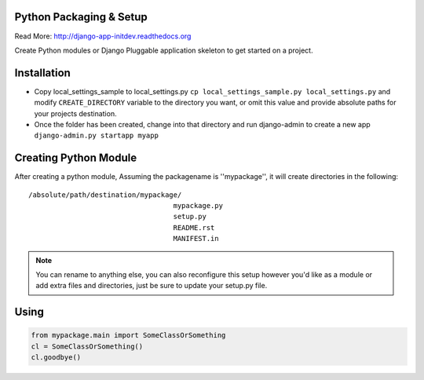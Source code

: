 Python Packaging & Setup
------------------------

Read More: http://django-app-initdev.readthedocs.org

Create Python modules or Django Pluggable application skeleton to get started on a project.


Installation
-------------
* Copy local_settings_sample to local_settings.py ``cp local_settings_sample.py local_settings.py`` and modify ``CREATE_DIRECTORY`` variable to the directory you want, or omit this value and provide absolute paths for your projects destination.


* Once the folder has been created, change into that directory and run django-admin to create a new app ``django-admin.py startapp myapp``


Creating Python Module
----------------------
After creating a python module, Assuming the packagename is ''mypackage'', it will create directories in the following::

    /absolute/path/destination/mypackage/
                                       mypackage.py
                                       setup.py
                                       README.rst
                                       MANIFEST.in

.. note:: You can rename to anything else, you can also reconfigure this setup however you'd like as a module or add extra files and directories, just be sure to update your setup.py file. 


Using
-----
.. code-block:: python
    
    from mypackage.main import SomeClassOrSomething
    cl = SomeClassOrSomething()
    cl.goodbye()






